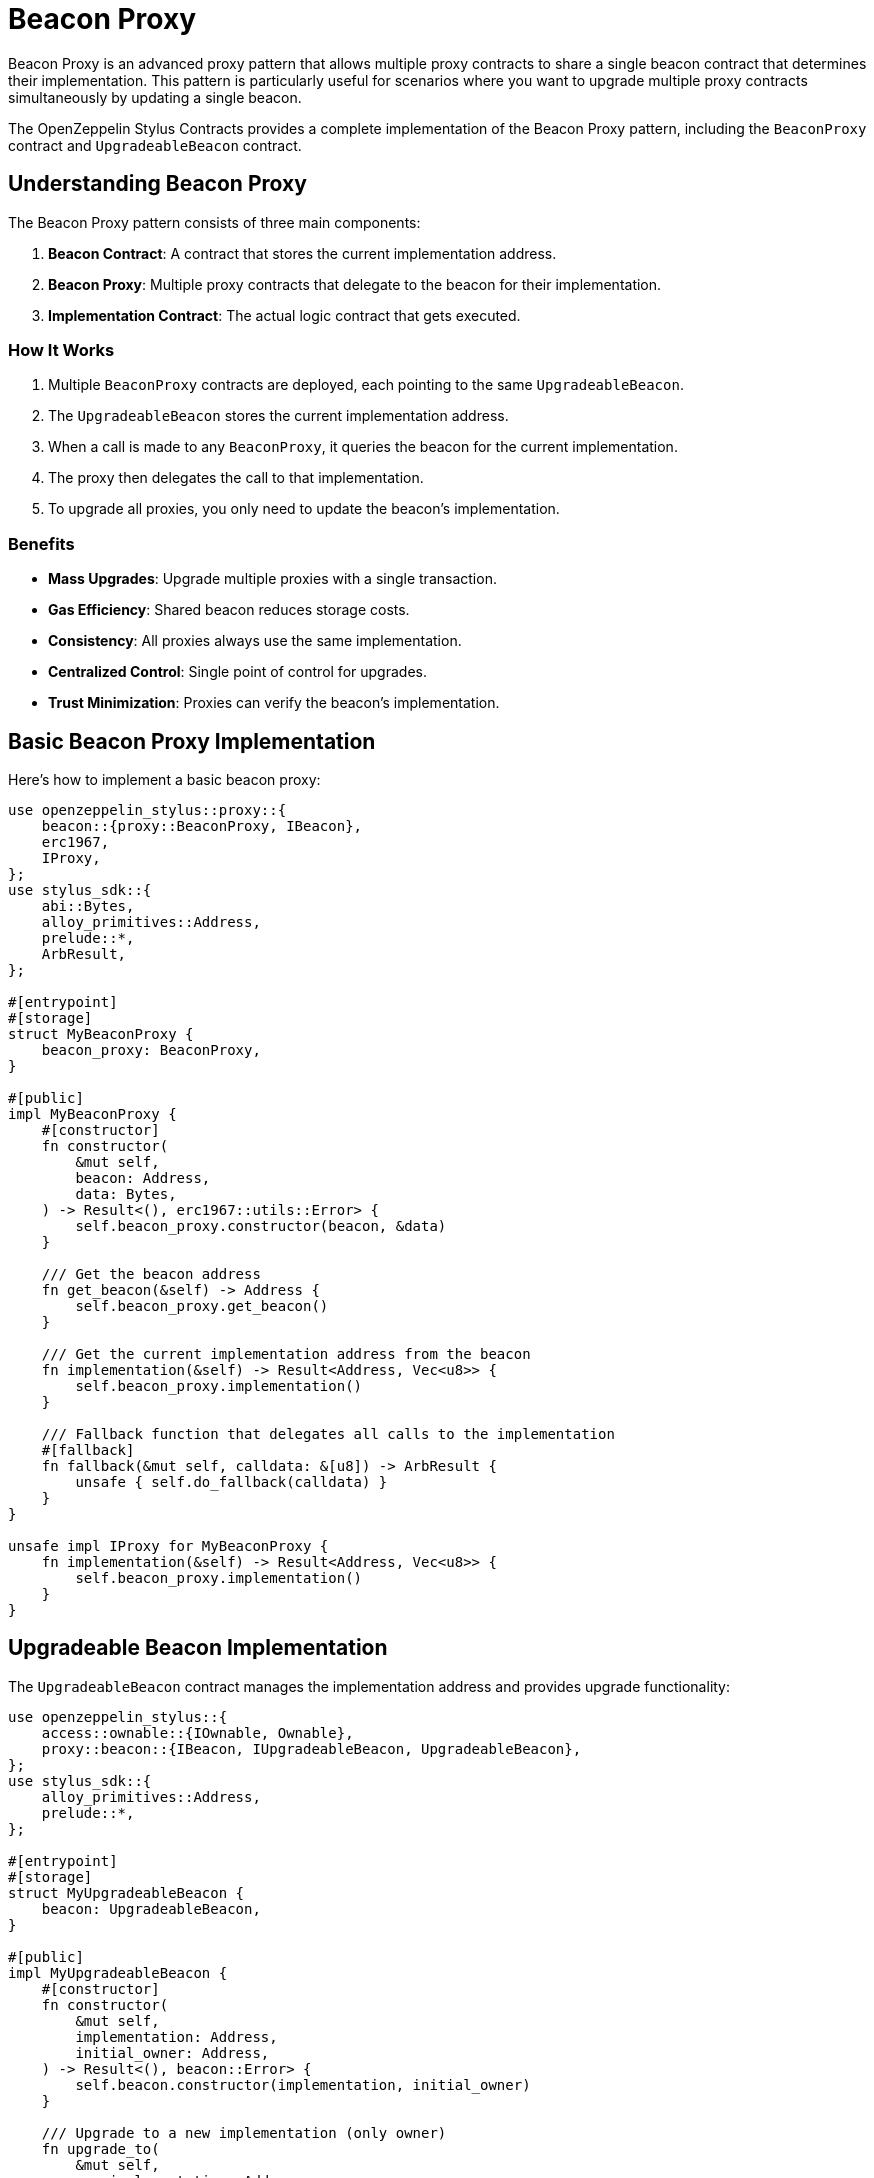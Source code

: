 = Beacon Proxy

Beacon Proxy is an advanced proxy pattern that allows multiple proxy contracts to share a single beacon contract that determines their implementation. This pattern is particularly useful for scenarios where you want to upgrade multiple proxy contracts simultaneously by updating a single beacon.

The OpenZeppelin Stylus Contracts provides a complete implementation of the Beacon Proxy pattern, including the `BeaconProxy` contract and `UpgradeableBeacon` contract.

== Understanding Beacon Proxy

The Beacon Proxy pattern consists of three main components:

1. **Beacon Contract**: A contract that stores the current implementation address.
2. **Beacon Proxy**: Multiple proxy contracts that delegate to the beacon for their implementation.
3. **Implementation Contract**: The actual logic contract that gets executed.

=== How It Works

1. Multiple `BeaconProxy` contracts are deployed, each pointing to the same `UpgradeableBeacon`.
2. The `UpgradeableBeacon` stores the current implementation address.
3. When a call is made to any `BeaconProxy`, it queries the beacon for the current implementation.
4. The proxy then delegates the call to that implementation.
5. To upgrade all proxies, you only need to update the beacon's implementation.

=== Benefits

* **Mass Upgrades**: Upgrade multiple proxies with a single transaction.
* **Gas Efficiency**: Shared beacon reduces storage costs.
* **Consistency**: All proxies always use the same implementation.
* **Centralized Control**: Single point of control for upgrades.
* **Trust Minimization**: Proxies can verify the beacon's implementation.

== Basic Beacon Proxy Implementation

Here's how to implement a basic beacon proxy:

[source,rust]
----
use openzeppelin_stylus::proxy::{
    beacon::{proxy::BeaconProxy, IBeacon},
    erc1967,
    IProxy,
};
use stylus_sdk::{
    abi::Bytes,
    alloy_primitives::Address,
    prelude::*,
    ArbResult,
};

#[entrypoint]
#[storage]
struct MyBeaconProxy {
    beacon_proxy: BeaconProxy,
}

#[public]
impl MyBeaconProxy {
    #[constructor]
    fn constructor(
        &mut self,
        beacon: Address,
        data: Bytes,
    ) -> Result<(), erc1967::utils::Error> {
        self.beacon_proxy.constructor(beacon, &data)
    }

    /// Get the beacon address
    fn get_beacon(&self) -> Address {
        self.beacon_proxy.get_beacon()
    }

    /// Get the current implementation address from the beacon
    fn implementation(&self) -> Result<Address, Vec<u8>> {
        self.beacon_proxy.implementation()
    }

    /// Fallback function that delegates all calls to the implementation
    #[fallback]
    fn fallback(&mut self, calldata: &[u8]) -> ArbResult {
        unsafe { self.do_fallback(calldata) }
    }
}

unsafe impl IProxy for MyBeaconProxy {
    fn implementation(&self) -> Result<Address, Vec<u8>> {
        self.beacon_proxy.implementation()
    }
}
----

== Upgradeable Beacon Implementation

The `UpgradeableBeacon` contract manages the implementation address and provides upgrade functionality:

[source,rust]
----
use openzeppelin_stylus::{
    access::ownable::{IOwnable, Ownable},
    proxy::beacon::{IBeacon, IUpgradeableBeacon, UpgradeableBeacon},
};
use stylus_sdk::{
    alloy_primitives::Address,
    prelude::*,
};

#[entrypoint]
#[storage]
struct MyUpgradeableBeacon {
    beacon: UpgradeableBeacon,
}

#[public]
impl MyUpgradeableBeacon {
    #[constructor]
    fn constructor(
        &mut self,
        implementation: Address,
        initial_owner: Address,
    ) -> Result<(), beacon::Error> {
        self.beacon.constructor(implementation, initial_owner)
    }

    /// Upgrade to a new implementation (only owner)
    fn upgrade_to(
        &mut self,
        new_implementation: Address,
    ) -> Result<(), beacon::Error> {
        self.beacon.upgrade_to(new_implementation)
    }
}

#[public]
impl IBeacon for MyUpgradeableBeacon {
    fn implementation(&self) -> Result<Address, Vec<u8>> {
        self.beacon.implementation()
    }
}

#[public]
impl IOwnable for MyUpgradeableBeacon {
    fn owner(&self) -> Address {
        self.beacon.owner()
    }

    fn transfer_ownership(&mut self, new_owner: Address) -> Result<(), Vec<u8>> {
        self.beacon.transfer_ownership(new_owner)
    }

    fn renounce_ownership(&mut self) -> Result<(), Vec<u8>> {
        self.beacon.renounce_ownership()
    }
}

#[public]
impl IUpgradeableBeacon for MyUpgradeableBeacon {
    fn upgrade_to(&mut self, new_implementation: Address) -> Result<(), Vec<u8>> {
        Ok(self.beacon.upgrade_to(new_implementation)?)
    }
}
----

== Custom Beacon Implementation

You can also implement your own beacon contract by implementing the `IBeacon` trait:

[source,rust]
----
use openzeppelin_stylus::proxy::beacon::IBeacon;
use stylus_sdk::{
    alloy_primitives::Address,
    prelude::*,
    storage::StorageAddress,
};

#[entrypoint]
#[storage]
struct MyCustomBeacon {
    implementation: StorageAddress,
    admin: StorageAddress,
}

#[public]
impl MyCustomBeacon {
    #[constructor]
    fn constructor(&mut self, implementation: Address, admin: Address) {
        self.implementation.set(implementation);
        self.admin.set(admin);
    }

    /// Upgrade implementation (only admin)
    fn upgrade_implementation(&mut self, new_implementation: Address) -> Result<(), Vec<u8>> {
        if self.admin.get() != msg::sender() {
            return Err("Only admin can upgrade".abi_encode());
        }

        if !new_implementation.has_code() {
            return Err("Invalid implementation".abi_encode());
        }

        self.implementation.set(new_implementation);
        Ok(())
    }
}

#[public]
impl IBeacon for MyCustomBeacon {
    fn implementation(&self) -> Result<Address, Vec<u8>> {
        Ok(self.implementation.get())
    }
}
----

== Constructor Data

Like ERC-1967 proxies, beacon proxies support initialization data:

[source,rust]
----
impl MyBeaconProxy {
    #[constructor]
    fn constructor(
        &mut self,
        beacon: Address,
        data: Bytes,
    ) -> Result<(), erc1967::utils::Error> {
        // If data is provided, it will be passed to the implementation
        // returned by the beacon during construction via delegatecall
        self.beacon_proxy.constructor(beacon, &data)
    }
}
----

The `data` parameter can be used to:

* **Initialize storage**: Pass encoded function calls to set up initial state.
* **Mint initial tokens**: Call mint functions on token contracts.
* **Set up permissions**: Configure initial access control settings.
* **Empty data**: Pass empty bytes if no initialization is needed.

=== Example: Initializing with Data

[source,rust]
----
use alloy_sol_macro::sol;
use alloy_sol_types::SolCall;

sol! {
    interface IERC20 {
        function mint(address to, uint256 amount) external;
    }
}

// In your deployment script or test
let beacon = deploy_beacon();
let implementation = deploy_implementation();
let initial_owner = alice;
let initial_supply = U256::from(1000000);

// Encode the mint call
let mint_data = IERC20::mintCall {
    to: initial_owner,
    amount: initial_supply,
}.abi_encode();

// Deploy beacon proxy with initialization data
let proxy = MyBeaconProxy::deploy(
    beacon.address(),
    mint_data.into(),
).expect("Failed to deploy beacon proxy");
----

== Storage Layout Safety

Beacon proxies use ERC-1967 storage slots for safety:

=== Benefits

* **No Storage Collisions**: Implementation storage cannot conflict with proxy storage.
* **Predictable Layout**: Storage slots are standardized and well-documented.
* **Upgrade Safety**: New implementations can safely use any storage layout.
* **Gas Efficiency**: No need for complex storage gap patterns.

=== Implementation Storage

Your implementation contract can use any storage layout without worrying about conflicts:

[source,rust]
----
#[entrypoint]
#[storage]
struct MyToken {
    // These fields are safe to use - they won't conflict with beacon proxy storage
    balances: StorageMapping<Address, U256>,
    allowances: StorageMapping<(Address, Address), U256>,
    total_supply: StorageU256,
    name: StorageString,
    symbol: StorageString,
    decimals: StorageU8,
    // ... any other storage fields
}
----

== Best Practices

1. **Trust the beacon**: Ensure you control or trust the beacon contract, as it determines all proxy implementations.

2. **Use proper access control**: Implement admin controls for beacon upgrade functions.

3. **Test mass upgrades**: Ensure all proxies work correctly after beacon upgrades.

4. **Monitor beacon events**: Track beacon upgrades for transparency.

5. **Handle initialization data carefully**: Only send value when providing initialization data.

6. **Document beacon ownership**: Clearly document who controls the beacon.

7. **Use standardized slots**: Don't override the ERC-1967 storage slots in your implementation.

8. **Consider beacon immutability**: Beacon proxies cannot change their beacon address after deployment.

== Common Pitfalls

* **Untrusted beacon**: Using a beacon you don't control can lead to malicious upgrades.
* **Beacon immutability**: Beacon proxies cannot change their beacon address after deployment.
* **Missing access control**: Protect beacon upgrade functions with proper access control.
* **Storage layout changes**: Be careful when changing storage layout in new implementations.
* **Incorrect initialization data**: Ensure initialization data is properly encoded.
* **Sending value without data**: Beacon proxies prevent sending value without initialization data.

== Use Cases

Beacon proxies are particularly useful for:

* **Token Contracts**: Multiple token instances sharing the same implementation.
* **NFT Collections**: Multiple NFT contracts with identical logic.
* **DeFi Protocols**: Multiple vault or pool contracts.
* **DAO Governance**: Multiple governance contracts.
* **Cross-chain Bridges**: Multiple bridge contracts on different chains.

== Related Patterns

* xref:proxy.adoc[Basic proxy]: Basic proxy pattern using `delegate_call` for upgradeable contracts.
* xref:beacon-proxy.adoc[Beacon Proxy]: Multiple proxies pointing to a single beacon contract for mass upgrades of the implementation contract address.
